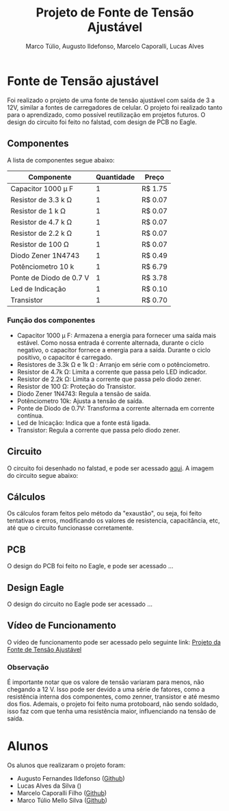 #+title: Projeto de Fonte de Tensão Ajustável
#+author: Marco Túlio, Augusto Ildefonso, Marcelo Caporalli, Lucas Alves

* Fonte de Tensão ajustável

Foi realizado o projeto de uma fonte de tensão ajustável com saída de 3 a 12V, similar a fontes de carregadores de celular. O projeto foi realizado tanto para o aprendizado, como possível reutilização em projetos futuros. O design do circuito foi feito no falstad, com design de PCB no Eagle.

** Componentes
A lista de componentes segue abaixo:
|---------------------------+------------+---------|
| Componente                | Quantidade | Preço   |
|---------------------------+------------+---------|
| Capacitor 1000  \mu F     |          1 | R$ 1.75 |
| Resistor de 3.3 k \Omega  |          1 | R$ 0.07 |
| Resistor de 1 k  \Omega   |          1 | R$ 0.07 |
| Resistor de 4.7 k  \Omega |          1 | R$ 0.07 |
| Resistor de 2.2 k \Omega  |          1 | R$ 0.07 |
| Resistor de 100 \Omega    |          1 | R$ 0.07 |
| Diodo Zener 1N4743        |          1 | R$ 0.49 |
| Potênciometro 10 k        |          1 | R$ 6.79 |
| Ponte de Diodo de 0.7 V   |          1 | R$ 3.78 |
| Led de Indicação          |          1 | R$ 0.10 |
| Transistor                |          1 | R$ 0.70 |
|---------------------------+------------+---------|

*** Função dos componentes

- Capacitor 1000  \mu  F: Armazena a energia para fornecer uma saída mais estável. Como nossa entrada é corrente alternada, durante o ciclo negativo, o capacitor fornece a energia para a saída. Durante o ciclo positivo, o capacitor é carregado.
- Resistores de 3.3k \Omega e 1k \Omega : Arranjo em série com o potênciometro.
- Resistor de 4.7k \Omega: Limita a corrente que passa pelo LED indicador.
- Resistor de 2.2k \Omega: Limita a corrente que passa pelo diodo zener.
- Resistor de 100 \Omega: Proteção do Transistor.
- Diodo Zener 1N4743: Regula a tensão de saída.
- Potênciometro 10k: Ajusta a tensão de saída.
- Ponte de Diodo de 0.7V: Transforma a corrente alternada em corrente contínua.
- Led de Inicação: Indica que a fonte está ligada.
- Transistor: Regula a corrente que passa pelo diodo zener.

** Circuito
O circuito foi desenhado no falstad, e pode ser acessado [[https://tinyurl.com/3m72w95a][aqui]]. A imagem do circuito segue abaixo:

#+ATTR_HTML: :width 500
[[file:./Figs/circuito_fals.png]]

** Cálculos
Os cálculos foram feitos pelo método da "exaustão", ou seja, foi feito tentativas e erros, modificando os valores de resistencia, capacitância, etc, até que o circuito funcionasse corretamente.

** PCB
O design do PCB foi feito no Eagle, e pode ser acessado ...

** Design Eagle
O design do circuito no Eagle pode ser acessado ...

** Vídeo de Funcionamento
O vídeo de funcionamento pode ser acessado pelo seguinte link: [[https://youtu.be/-I7VpTSj-us][Projeto da Fonte de Tensão Ajustável]]
*** Observação
É importante notar que os valore de tensão variaram para menos, não chegando a 12 V. Isso pode ser devido a uma série de fatores, como a resistência interna dos componentes, como zenner, transistor e até mesmo dos fios. Ademais, o projeto foi feito numa protoboard, não sendo soldado, isso faz com que tenha uma resistência maior, influenciando na tensão de saída.

* Alunos
Os alunos que realizaram o projeto foram:
 - Augusto Fernandes Ildefonso ([[https://github.com/Augusto-Ildefonso][Github]])
 - Lucas Alves da Silva ()
 - Marcelo Caporalli Filho ([[https://github.com/MarceloCFilho][Github]])
 - Marco Túlio Mello Silva ([[https://github.com/Marco-Normal][Github]])
